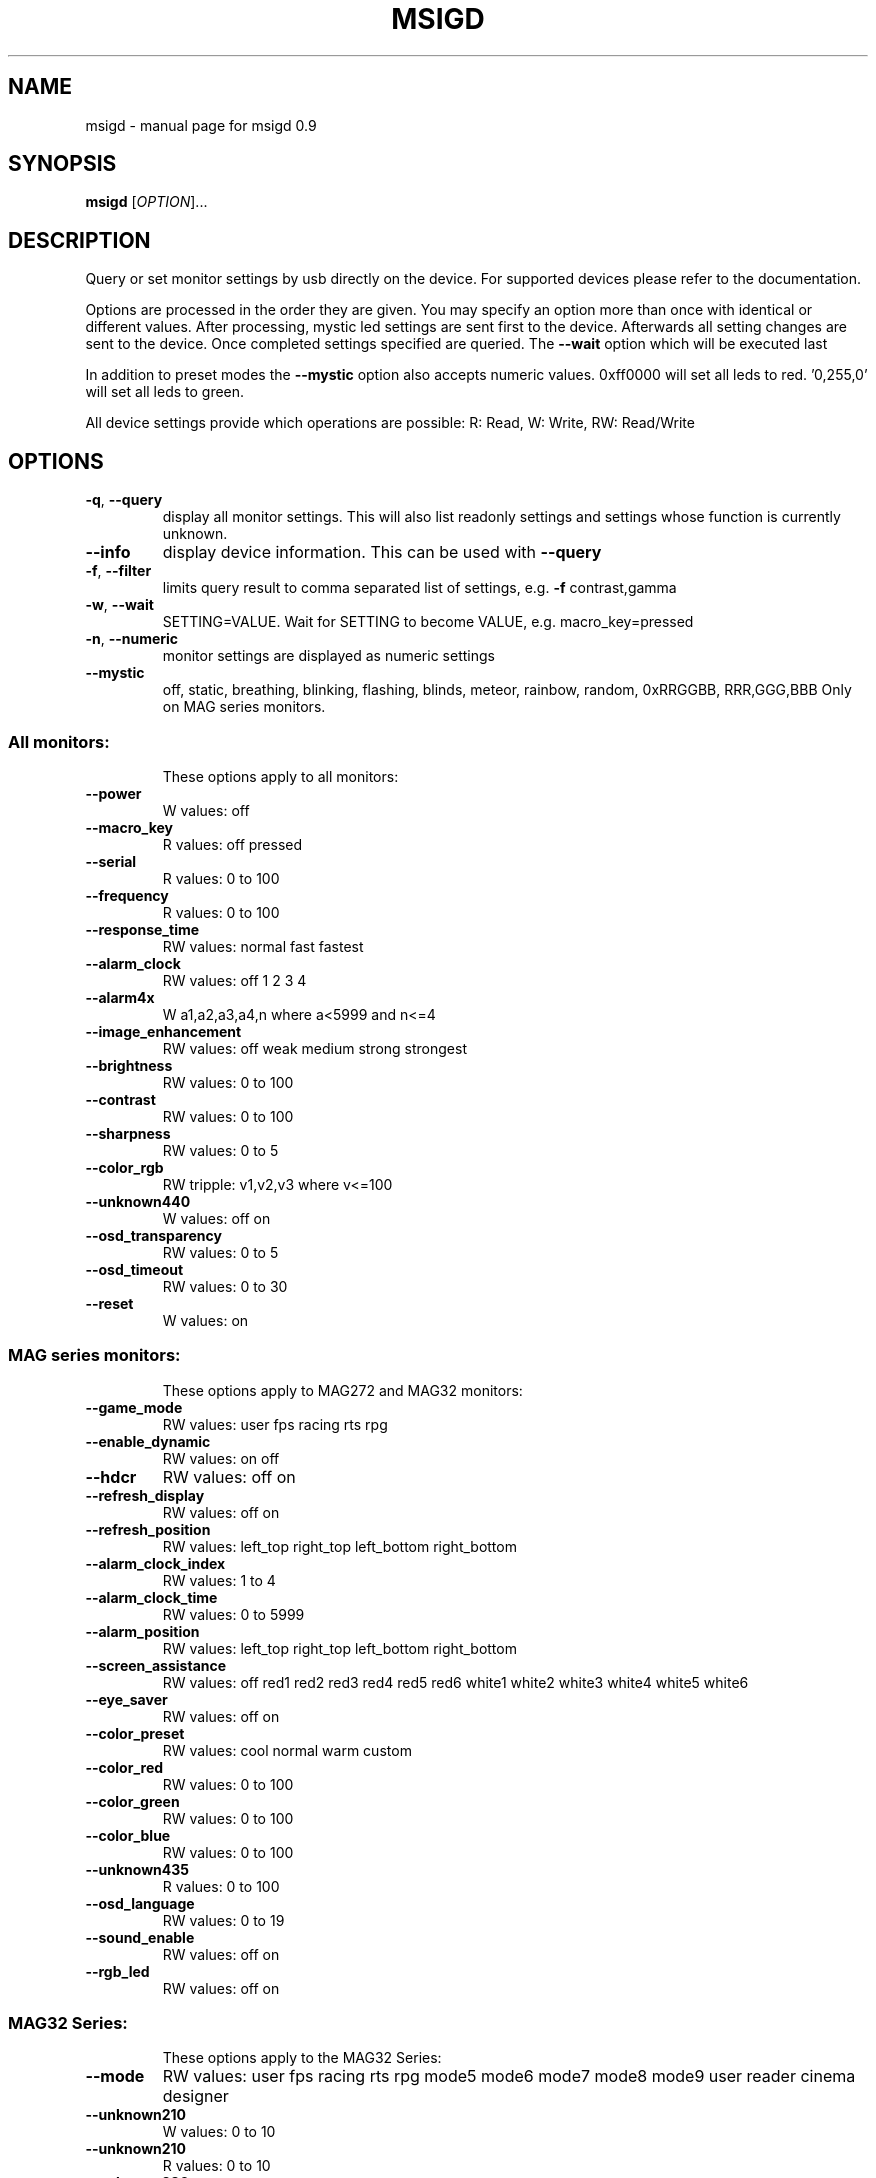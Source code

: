 .\" DO NOT MODIFY THIS FILE!  It was generated by help2man 1.47.3.
.TH MSIGD "1" "April 2020" "msigd 0.9" "User Commands"
.SH NAME
msigd \- manual page for msigd 0.9
.SH SYNOPSIS
.B msigd
[\fI\,OPTION\/\fR]...
.SH DESCRIPTION
Query or set monitor settings by usb directly on the device.
For supported devices please refer to the documentation.
.PP
Options are processed in the order they are given. You may
specify an option more than once with identical or different
values. After processing, mystic led settings are sent first
to the device. Afterwards all setting changes are sent to
the device. Once completed settings specified are queried.
The \fB\-\-wait\fR option which will be executed last
.PP
In addition to preset modes the \fB\-\-mystic\fR option also accepts numeric
values. 0xff0000 will set all leds to red. '0,255,0' will set all leds
to green.
.PP
All device settings provide which operations are possible:
R: Read, W: Write, RW: Read/Write
.SH OPTIONS
.TP
\fB\-q\fR, \fB\-\-query\fR
display all monitor settings. This will also
list readonly settings and settings whose
function is currently unknown.
.TP
\fB\-\-info\fR
display device information. This can be used
with \fB\-\-query\fR
.TP
\fB\-f\fR, \fB\-\-filter\fR
limits query result to comma separated list
of settings, e.g. \fB\-f\fR contrast,gamma
.TP
\fB\-w\fR, \fB\-\-wait\fR
SETTING=VALUE. Wait for SETTING to become
VALUE, e.g. macro_key=pressed
.TP
\fB\-n\fR, \fB\-\-numeric\fR
monitor settings are displayed as numeric
settings
.TP
\fB\-\-mystic\fR
off, static, breathing, blinking, flashing,
blinds, meteor, rainbow, random,
0xRRGGBB, RRR,GGG,BBB
Only on MAG series monitors.
.SS "All monitors:"
.IP
These options apply to all monitors:
.TP
\fB\-\-power\fR
W values: off
.TP
\fB\-\-macro_key\fR
R values: off pressed
.TP
\fB\-\-serial\fR
R values: 0 to 100
.TP
\fB\-\-frequency\fR
R values: 0 to 100
.TP
\fB\-\-response_time\fR
RW values: normal fast fastest
.TP
\fB\-\-alarm_clock\fR
RW values: off 1 2 3 4
.TP
\fB\-\-alarm4x\fR
W a1,a2,a3,a4,n where a<5999 and n<=4
.TP
\fB\-\-image_enhancement\fR
RW values: off weak medium strong strongest
.TP
\fB\-\-brightness\fR
RW values: 0 to 100
.TP
\fB\-\-contrast\fR
RW values: 0 to 100
.TP
\fB\-\-sharpness\fR
RW values: 0 to 5
.TP
\fB\-\-color_rgb\fR
RW tripple: v1,v2,v3 where v<=100
.TP
\fB\-\-unknown440\fR
W values: off on
.TP
\fB\-\-osd_transparency\fR
RW values: 0 to 5
.TP
\fB\-\-osd_timeout\fR
RW values: 0 to 30
.TP
\fB\-\-reset\fR
W values: on
.SS "MAG series monitors:"
.IP
These options apply to MAG272 and MAG32 monitors:
.TP
\fB\-\-game_mode\fR
RW values: user fps racing rts rpg
.TP
\fB\-\-enable_dynamic\fR
RW values: on off
.TP
\fB\-\-hdcr\fR
RW values: off on
.TP
\fB\-\-refresh_display\fR
RW values: off on
.TP
\fB\-\-refresh_position\fR
RW values: left_top right_top left_bottom right_bottom
.TP
\fB\-\-alarm_clock_index\fR
RW values: 1 to 4
.TP
\fB\-\-alarm_clock_time\fR
RW values: 0 to 5999
.TP
\fB\-\-alarm_position\fR
RW values: left_top right_top left_bottom right_bottom
.TP
\fB\-\-screen_assistance\fR
RW values: off red1 red2 red3 red4 red5 red6 white1 white2 white3 white4 white5 white6
.TP
\fB\-\-eye_saver\fR
RW values: off on
.TP
\fB\-\-color_preset\fR
RW values: cool normal warm custom
.TP
\fB\-\-color_red\fR
RW values: 0 to 100
.TP
\fB\-\-color_green\fR
RW values: 0 to 100
.TP
\fB\-\-color_blue\fR
RW values: 0 to 100
.TP
\fB\-\-unknown435\fR
R values: 0 to 100
.TP
\fB\-\-osd_language\fR
RW values: 0 to 19
.TP
\fB\-\-sound_enable\fR
RW values: off on
.TP
\fB\-\-rgb_led\fR
RW values: off on
.SS "MAG32 Series:"
.IP
These options apply to the MAG32 Series:
.TP
\fB\-\-mode\fR
RW values: user fps racing rts rpg mode5 mode6 mode7 mode8 mode9 user reader cinema designer
.TP
\fB\-\-unknown210\fR
W values: 0 to 10
.TP
\fB\-\-unknown210\fR
R values: 0 to 10
.TP
\fB\-\-unknown280\fR
R values: 0 to 100
.TP
\fB\-\-zero_latency\fR
RW values: off on
.TP
\fB\-\-screen_size\fR
RW values: 19 24 4:3 16:9
.TP
\fB\-\-night_vision\fR
RW values: off normal strong strongest ai
.TP
\fB\-\-pro_mode\fR
RW values: user reader cinema designer
.TP
\fB\-\-input\fR
RW values: hdmi1 hdmi2 dp usbc
.TP
\fB\-\-pip\fR
RW values: off pip pbp
.TP
\fB\-\-pip_input\fR
RW values: hdmi1 hdmi2 dp usbc
.TP
\fB\-\-pbp_input\fR
RW values: hdmi1 hdmi2 dp usbc
.TP
\fB\-\-pip_size\fR
RW values: small medium large
.TP
\fB\-\-pip_position\fR
RW values: left_top right_top left_bottom right_bottom
.TP
\fB\-\-toggle_display\fR
W values: on
.TP
\fB\-\-toggle_sound\fR
W values: on
.TP
\fB\-\-navi_up\fR
RW values: off brightness game_mode screen_assistance alarm_clock input pip refresh_rate
.TP
\fB\-\-navi_down\fR
RW values: off brightness game_mode screen_assistance alarm_clock input pip refresh_rate
.TP
\fB\-\-navi_left\fR
RW values: off brightness game_mode screen_assistance alarm_clock input pip refresh_rate
.TP
\fB\-\-navi_right\fR
RW values: off brightness game_mode screen_assistance alarm_clock input pip refresh_rate
.SS "MAG241 Series:"
.IP
These options apply to the MAG241 Series:
.TP
\fB\-\-black_tuner\fR
RW values: 0 to 20
.TP
\fB\-\-free_sync\fR
RW values: off on
.TP
\fB\-\-pro_mode\fR
RW values: user reader cinema designer
.TP
\fB\-\-input\fR
RW values: hdmi1 hdmi2 dp
.TP
\fB\-\-navi_up\fR
RW values: off brightness game_mode screen_assistance alarm_clock input refresh_rate
.TP
\fB\-\-navi_down\fR
RW values: off brightness game_mode screen_assistance alarm_clock input refresh_rate
.TP
\fB\-\-navi_left\fR
RW values: off brightness game_mode screen_assistance alarm_clock input refresh_rate
.TP
\fB\-\-navi_right\fR
RW values: off brightness game_mode screen_assistance alarm_clock input refresh_rate
.SS "MAG271 Series:"
.IP
These options apply to the MAG271 Series:
.TP
\fB\-\-black_tuner\fR
RW values: 0 to 20
.TP
\fB\-\-free_sync\fR
RW values: off on
.TP
\fB\-\-zero_latency\fR
RW values: off on
.TP
\fB\-\-screen_size\fR
RW values: 19 24 4:3 16:9
.TP
\fB\-\-pro_mode\fR
RW values: user reader cinema designer
.TP
\fB\-\-input\fR
RW values: hdmi1 hdmi2 dp
.TP
\fB\-\-pip\fR
RW values: off pip pbp
.TP
\fB\-\-pip_input\fR
RW values: hdmi1 hdmi2 dp
.TP
\fB\-\-pbp_input\fR
RW values: hdmi1 hdmi2 dp
.TP
\fB\-\-pip_size\fR
RW values: small medium large
.TP
\fB\-\-pip_position\fR
RW values: left_top right_top left_bottom right_bottom
.TP
\fB\-\-toggle_display\fR
W values: on
.TP
\fB\-\-toggle_sound\fR
W values: on
.TP
\fB\-\-navi_up\fR
RW values: off brightness game_mode screen_assistance alarm_clock input pip refresh_rate
.TP
\fB\-\-navi_down\fR
RW values: off brightness game_mode screen_assistance alarm_clock input pip refresh_rate
.TP
\fB\-\-navi_left\fR
RW values: off brightness game_mode screen_assistance alarm_clock input pip refresh_rate
.TP
\fB\-\-navi_right\fR
RW values: off brightness game_mode screen_assistance alarm_clock input pip refresh_rate
.SS "MAG272 Series:"
.IP
These options apply to the MAG272 Series:
.TP
\fB\-\-mode\fR
RW values: user fps racing rts rpg mode5 mode6 mode7 mode8 mode9 user reader cinema designer HDR
.TP
\fB\-\-unknown210\fR
W values: 0 to 10
.TP
\fB\-\-unknown210\fR
R values: 0 to 10
.TP
\fB\-\-free_sync\fR
RW values: off on
.TP
\fB\-\-zero_latency\fR
RW values: off on
.TP
\fB\-\-screen_size\fR
RW values: auto 4:3 16:9
.TP
\fB\-\-night_vision\fR
RW values: off normal strong strongest ai
.TP
\fB\-\-pro_mode\fR
RW values: user reader cinema designer HDR
.TP
\fB\-\-input\fR
RW values: hdmi1 hdmi2 dp usbc
.TP
\fB\-\-screen_info\fR
RW values: off on
.TP
\fB\-\-navi_up\fR
RW values: off brightness game_mode screen_assistance alarm_clock refresh_rate info
.TP
\fB\-\-navi_down\fR
RW values: off brightness game_mode screen_assistance alarm_clock refresh_rate info
.TP
\fB\-\-navi_left\fR
RW values: off brightness game_mode screen_assistance alarm_clock refresh_rate info
.TP
\fB\-\-navi_right\fR
RW values: off brightness game_mode screen_assistance alarm_clock refresh_rate info
.SS "PS Series:"
.IP
These options apply to the PS Series:
.TP
\fB\-\-mode\fR
RW values: user adobe_rgb dci_p3 srgb hdr cinema reader bw dicom eyecare cal1 cal2 cal3
.TP
\fB\-\-quick_charge\fR
R values: off on
.TP
\fB\-\-unknown190\fR
R values: 0 to 100
.TP
\fB\-\-alarm_position\fR
RW values: left_top right_top left_bottom right_bottom custom
.TP
\fB\-\-screen_assistance\fR
RW values: off center edge scale_v scale_h line_v line_h grid thirds 3D_assistance
.TP
\fB\-\-screen_size\fR
RW values: auto 4:3 16:9 21:9 1:1
.TP
\fB\-\-pro_mode\fR
RW values: user adobe_rgb dci_p3 srgb hdr cinema reader bw dicom eyecare cal1 cal2 cal3
.TP
\fB\-\-unknown310\fR
RW values: off on
.TP
\fB\-\-color_preset\fR
RW values: 5000K 5500K 6500K 7500K 9300K 10000K custom
.TP
\fB\-\-gray_level\fR
RW values: 0 to 20
.TP
\fB\-\-low_blue_light\fR
RW values: off on
.TP
\fB\-\-local_dimming\fR
RW values: off on
.TP
\fB\-\-hue_rgb\fR
RW tripple: v1,v2,v3 where v<=100
.TP
\fB\-\-hue_cmy\fR
RW tripple: v1,v2,v3 where v<=100
.TP
\fB\-\-zoom\fR
RW values: off on
.TP
\fB\-\-zoom_location\fR
RW values: center left_top right_top left_bottom right_bottom
.TP
\fB\-\-saturation_rgb\fR
RW tripple: v1,v2,v3 where v<=100
.TP
\fB\-\-saturation_cmy\fR
RW tripple: v1,v2,v3 where v<=100
.TP
\fB\-\-gamma\fR
RW values: 1.8 2 2.2 2.4 2.6
.TP
\fB\-\-input\fR
RW values: hdmi1 hdmi2 dp usbc
.TP
\fB\-\-pip\fR
RW values: off pip pbp_x2 pbp_x3 pbp_x4
.TP
\fB\-\-pip_input\fR
RW values: hdmi1 hdmi2 dp usbc
.TP
\fB\-\-pip_size\fR
RW values: small medium large
.TP
\fB\-\-pip_position\fR
RW values: left_top right_top left_bottom right_bottom
.TP
\fB\-\-toggle_display\fR
W values: on
.TP
\fB\-\-pip_sound_source\fR
RW values: hdmi1 hdmi2 dp usbc
.TP
\fB\-\-pbp_input1\fR
RW values: hdmi1 hdmi2 dp usbc
.TP
\fB\-\-pbp_input2\fR
RW values: hdmi1 hdmi2 dp usbc
.TP
\fB\-\-pbp_input3\fR
RW values: hdmi1 hdmi2 dp usbc
.TP
\fB\-\-pbp_input4\fR
RW values: hdmi1 hdmi2 dp usbc
.TP
\fB\-\-pbp_sound_source\fR
RW values: hdmi1 hdmi2 dp usbc
.TP
\fB\-\-osd_language\fR
RW values: 0 to 28
.TP
\fB\-\-screen_info\fR
RW values: off on
.TP
\fB\-\-audio_source\fR
RW values: analog digital
.TP
\fB\-\-navi_up\fR
RW values: off brightness pro_mode screen_assistance alarm_clock input pip zoom_in info
.TP
\fB\-\-navi_down\fR
RW values: off brightness pro_mode screen_assistance alarm_clock input pip zoom_in info
.TP
\fB\-\-navi_left\fR
RW values: off brightness pro_mode screen_assistance alarm_clock input pip zoom_in info
.TP
\fB\-\-navi_right\fR
RW values: off brightness pro_mode screen_assistance alarm_clock input pip zoom_in info
.SS "General options:"
.IP
These options always apply:
.TP
\fB\-d\fR, \fB\-\-debug\fR
enable debug output
Enables raw output for query command
.TP
\fB\-h\fR, \fB\-\-help\fR
display this help and exit
.TP
\fB\-\-version\fR
output version information and exit
.SS "Exit status:"
.TP
0
if OK,
.TP
1
if error during option parsing,
.TP
2
if error during device identification,
.TP
3
if error during setting parameters on device,
.TP
4
if error during reading parameters from device,
.SH AUTHOR
Written by Couriersud
.SH "REPORTING BUGS"
Report bugs on <https://github.com/couriersud/msigd/issues>
msigd home page: <https://github.com/couriersud/msigd>
.SH COPYRIGHT
Copyright \(co 2019, 2020 Couriersud
License GPLv2: GNU GPL version 2 or later <http://gnu.org/licenses/gpl.html>
.br
This is free software: you are free to change and redistribute it.
There is NO WARRANTY, to the extent permitted by law.
.SH "SEE ALSO"
More documentation for the
.B msigd
program is stored at https://github.com/couriersud/msigd
 
